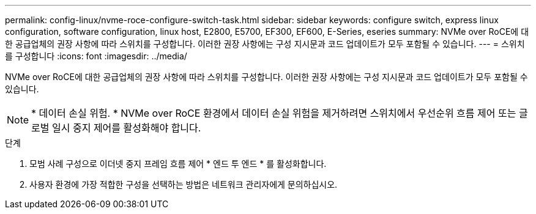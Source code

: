 ---
permalink: config-linux/nvme-roce-configure-switch-task.html 
sidebar: sidebar 
keywords: configure switch, express linux configuration, software configuration, linux host, E2800, E5700, EF300, EF600, E-Series, eseries 
summary: NVMe over RoCE에 대한 공급업체의 권장 사항에 따라 스위치를 구성합니다. 이러한 권장 사항에는 구성 지시문과 코드 업데이트가 모두 포함될 수 있습니다. 
---
= 스위치를 구성합니다
:icons: font
:imagesdir: ../media/


[role="lead"]
NVMe over RoCE에 대한 공급업체의 권장 사항에 따라 스위치를 구성합니다. 이러한 권장 사항에는 구성 지시문과 코드 업데이트가 모두 포함될 수 있습니다.


NOTE: * 데이터 손실 위험. * NVMe over RoCE 환경에서 데이터 손실 위험을 제거하려면 스위치에서 우선순위 흐름 제어 또는 글로벌 일시 중지 제어를 활성화해야 합니다.

.단계
. 모범 사례 구성으로 이더넷 중지 프레임 흐름 제어 * 엔드 투 엔드 * 를 활성화합니다.
. 사용자 환경에 가장 적합한 구성을 선택하는 방법은 네트워크 관리자에게 문의하십시오.

